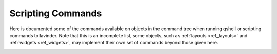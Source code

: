 ==================
Scripting Commands
==================

Here is documented some of the commands available on objects in the command
tree when running qshell or scripting commands to lavinder.  Note that this is an
incomplete list, some objects, such as :ref:`layouts <ref_layouts>` and
:ref:`widgets <ref_widgets>`, may implement their own set of commands beyond
those given here.

.. _lavinder_commands:

.. lavinder_class:: liblavinder.core.manager.Lavinder

.. lavinder_class:: liblavinder.bar.Bar
   :noindex:

.. lavinder_class:: liblavinder.config.Group
   :noindex:

.. lavinder_class:: liblavinder.config.Screen
   :noindex:

.. lavinder_class:: liblavinder.window.Window
